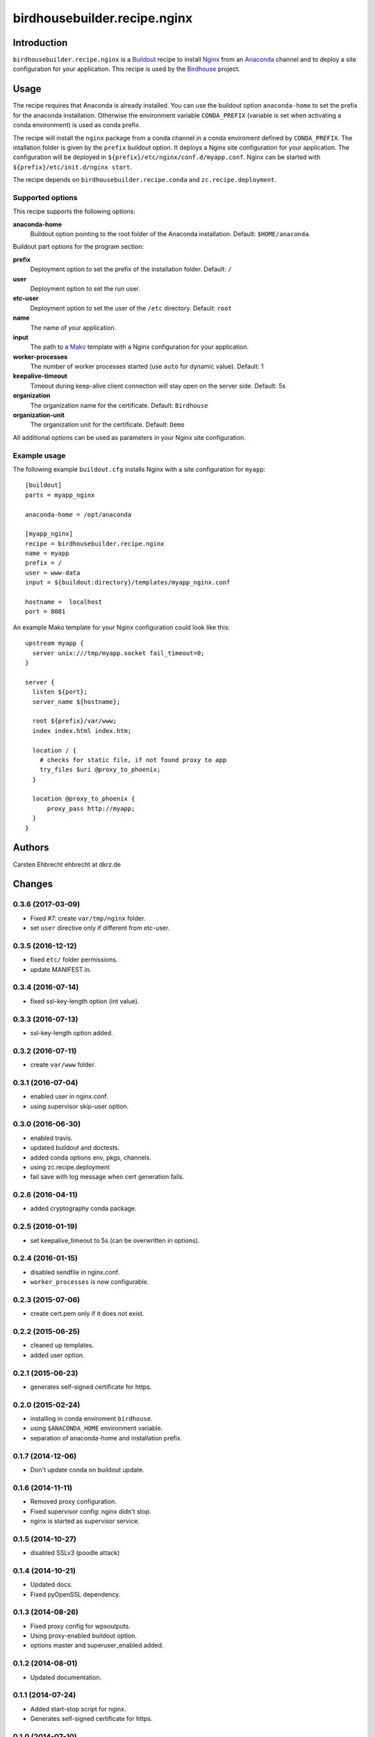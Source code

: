 *****************************
birdhousebuilder.recipe.nginx
*****************************

.. image:: https://travis-ci.org/bird-house/birdhousebuilder.recipe.nginx.svg?branch=master
   :target: https://travis-ci.org/bird-house/birdhousebuilder.recipe.nginx
   :alt: Travis Build

Introduction
************

``birdhousebuilder.recipe.nginx`` is a `Buildout`_ recipe to install `Nginx`_ from an `Anaconda`_ channel and to deploy a site configuration for your application.
This recipe is used by the `Birdhouse`_ project. 

.. _`Buildout`: http://buildout.org/
.. _`Anaconda`: http://continuum.io/
.. _`Nginx`: http://nginx.org/
.. _`Mako`: http://www.makotemplates.org
.. _`Birdhouse`: http://bird-house.github.io

Usage
*****

The recipe requires that Anaconda is already installed. You can use the buildout option ``anaconda-home`` to set the prefix for the anaconda installation. Otherwise the environment variable ``CONDA_PREFIX`` (variable is set when activating a conda environment) is used as conda prefix. 

The recipe will install the ``nginx`` package from a conda channel in a conda enviroment defined by ``CONDA_PREFIX``. The intallation folder is given by the ``prefix`` buildout option. It deploys a Nginx site configuration for your application. The configuration will be deployed in ``${prefix}/etc/nginx/conf.d/myapp.conf``. Nginx can be started with ``${prefix}/etc/init.d/nginx start``.

The recipe depends on ``birdhousebuilder.recipe.conda`` and ``zc.recipe.deployment``.

Supported options
=================

This recipe supports the following options:

**anaconda-home**
   Buildout option pointing to the root folder of the Anaconda installation. Default: ``$HOME/anaconda``.

Buildout part options for the program section:

**prefix**
  Deployment option to set the prefix of the installation folder. Default: ``/``

**user**
  Deployment option to set the run user.

**etc-user**
  Deployment option to set the user of the ``/etc`` directory. Default: ``root``

**name**
   The name of your application.

**input**
   The path to a `Mako`_ template with a Nginx configuration for your application.

**worker-processes**
   The number of worker processes started (use ``auto`` for dynamic value). Default: 1

**keepalive-timeout**
   Timeout during keep-alive client connection will stay open on the server side. Default: 5s

**organization** 
   The organization name for the certificate. Default: ``Birdhouse``

**organization-unit**
   The organization unit for the certificate. Default: ``Demo`` 

All additional options can be used as parameters in your Nginx site configuration.


Example usage
=============

The following example ``buildout.cfg`` installs Nginx with a site configuration for ``myapp``::

  [buildout]
  parts = myapp_nginx

  anaconda-home = /opt/anaconda

  [myapp_nginx]
  recipe = birdhousebuilder.recipe.nginx
  name = myapp
  prefix = /
  user = www-data
  input = ${buildout:directory}/templates/myapp_nginx.conf

  hostname =  localhost
  port = 8081

An example Mako template for your Nginx configuration could look like this::

  upstream myapp {
    server unix:///tmp/myapp.socket fail_timeout=0;
  }

  server {
    listen ${port};
    server_name ${hostname};

    root ${prefix}/var/www;      
    index index.html index.htm;

    location / {
      # checks for static file, if not found proxy to app
      try_files $uri @proxy_to_phoenix;
    }

    location @proxy_to_phoenix {
        proxy_pass http://myapp;
    }
  }




Authors
*******

Carsten Ehbrecht ehbrecht at dkrz.de

Changes
*******

0.3.6 (2017-03-09)
==================

* Fixed #7: create ``var/tmp/nginx`` folder.
* set ``user`` directive only if different from etc-user.

0.3.5 (2016-12-12)
==================

* fixed ``etc/`` folder permissions.
* update MANIFEST.in.

0.3.4 (2016-07-14)
==================

* fixed ssl-key-length option (int value).

0.3.3 (2016-07-13)
==================

* ssl-key-length option added. 

0.3.2 (2016-07-11)
==================

* create ``var/www`` folder.

0.3.1 (2016-07-04)
==================

* enabled user in nginx.conf.
* using supervisor skip-user option.

0.3.0 (2016-06-30)
==================

* enabled travis.
* updated buildout and doctests.
* added conda options env, pkgs, channels.
* using zc.recipe.deployment
* fail save with log message when cert generation fails.

0.2.6 (2016-04-11)
==================

* added cryptography conda package.

0.2.5 (2016-01-19)
==================

* set keepalive_timeout to 5s (can be overwritten in options).


0.2.4 (2016-01-15)
==================

* disabled sendfile in nginx.conf.
* ``worker_processes`` is now configurable.

0.2.3 (2015-07-06)
==================

* create cert.pem only if it does not exist.

0.2.2 (2015-06-25)
==================

* cleaned up templates.
* added user option.

0.2.1 (2015-06-23)
==================

* generates self-signed certificate for https.

0.2.0 (2015-02-24)
==================

* installing in conda enviroment ``birdhouse``.
* using ``$ANACONDA_HOME`` environment variable.
* separation of anaconda-home and installation prefix.

0.1.7 (2014-12-06)
==================

* Don't update conda on buildout update.

0.1.6 (2014-11-11)
==================

* Removed proxy configuration.
* Fixed supervisor config: nginx didn't stop.
* nginx is started as supervisor service.

0.1.5 (2014-10-27)
==================

* disabled SSLv3 (poodle attack)

0.1.4 (2014-10-21)
==================

* Updated docs.
* Fixed pyOpenSSL dependency.

0.1.3 (2014-08-26)
==================

* Fixed proxy config for wpsoutputs.
* Using proxy-enabled buildout option.
* options master and superuser_enabled added.

0.1.2 (2014-08-01)
==================

* Updated documentation.

0.1.1 (2014-07-24)
==================

* Added start-stop script for nginx.
* Generates self-signed certificate for https.

0.1.0 (2014-07-10)
==================

Initial Release.


